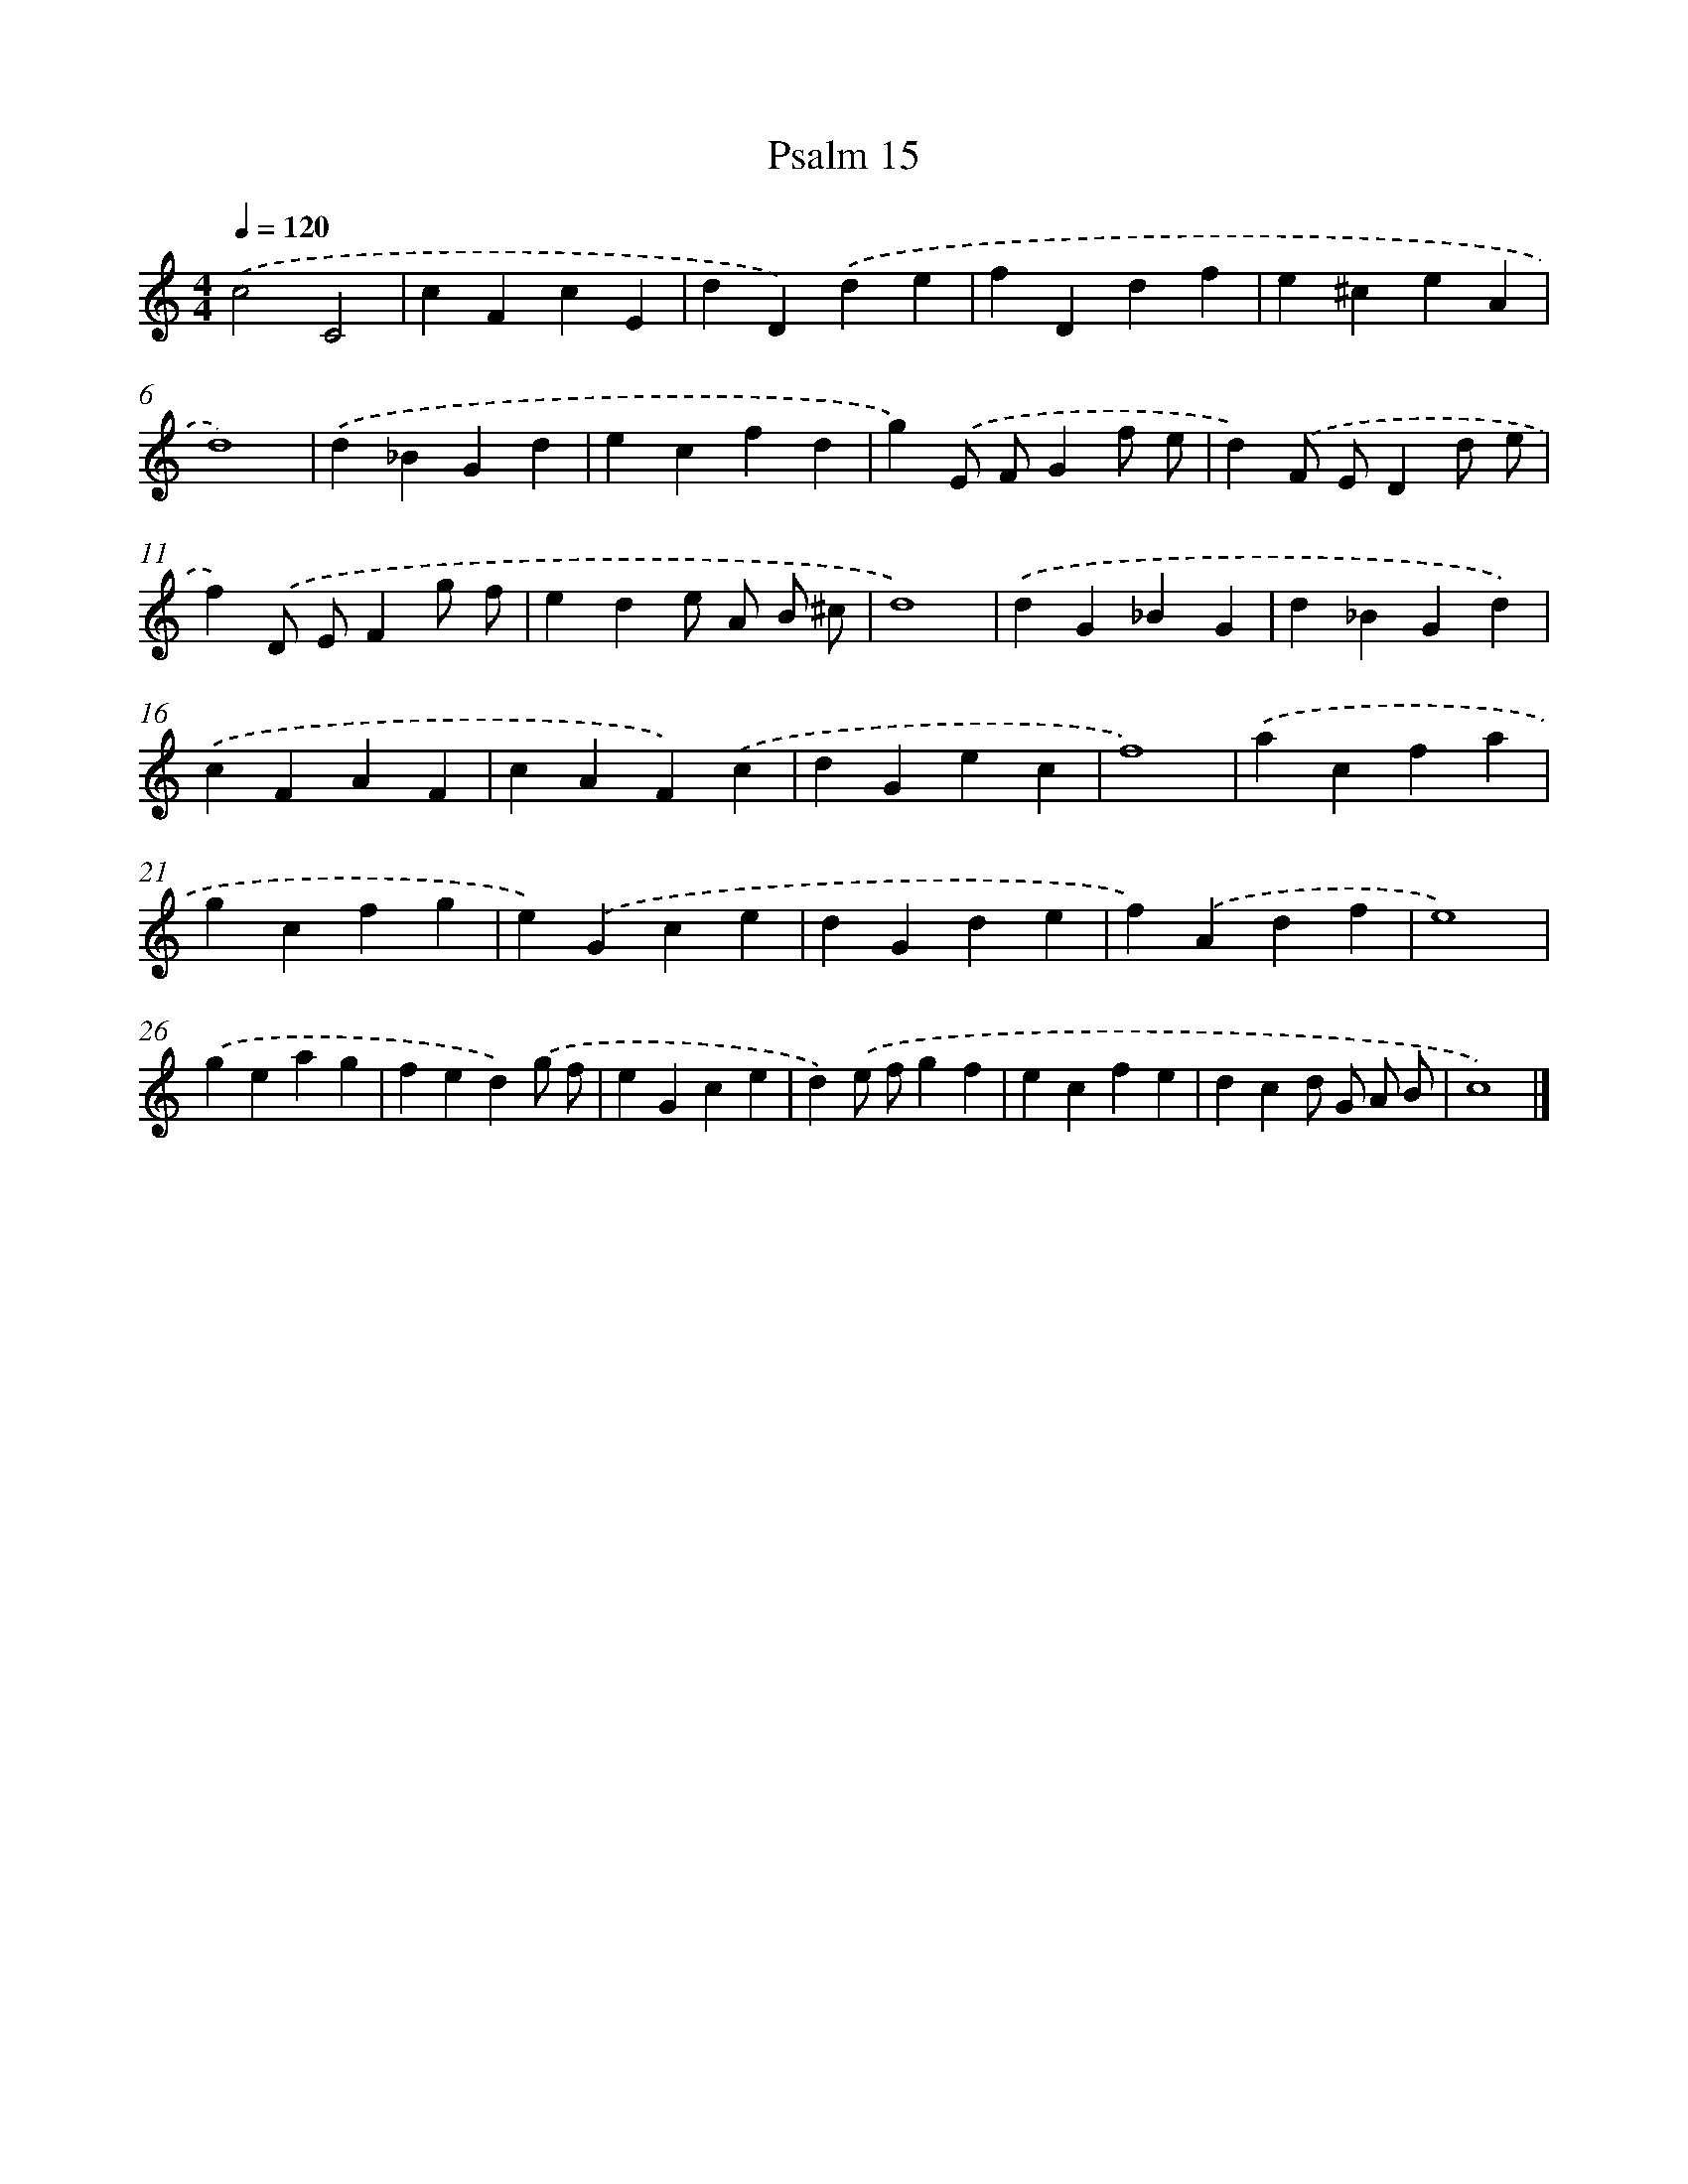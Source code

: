 X: 449
T: Psalm 15
%%abc-version 2.0
%%abcx-abcm2ps-target-version 5.9.1 (29 Sep 2008)
%%abc-creator hum2abc beta
%%abcx-conversion-date 2018/11/01 14:35:33
%%humdrum-veritas 1577623092
%%humdrum-veritas-data 3883709290
%%continueall 1
%%barnumbers 0
L: 1/4
M: 4/4
Q: 1/4=120
K: C clef=treble
.('c2C2 |
cFcE |
dD).('de |
fDdf |
e^ceA |
d4) |
.('d_BGd |
ecfd |
g).('E/ F/Gf/ e/ |
d).('F/ E/Dd/ e/ |
f).('D/ E/Fg/ f/ |
ede/ A/ B/ ^c/ |
d4) |
.('dG_BG |
d_BGd) |
.('cFAF |
cAF).('c |
dGec |
f4) |
.('acfa |
gcfg |
e).('Gce |
dGde |
f).('Adf |
e4) |
.('geag |
fed).('g/ f/ |
eGce |
d).('e/ f/gf |
ecfe |
dcd/ G/ A/ B/ |
c4) |]
